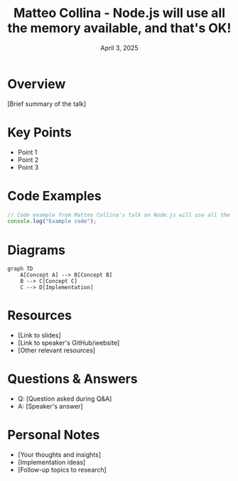 #+TITLE: Matteo Collina - Node.js will use all the memory available, and that's OK!
#+DATE: April 3, 2025
#+CATEGORY: dotJS2025
#+PROPERTY: header-args :mkdirp yes
#+PROPERTY: header-args:js :tangle ../code-examples/demos/matteocollina-nodejswilluseallthememoryavailableandthatsok.js

* Overview
[Brief summary of the talk]

* Key Points
- Point 1
- Point 2
- Point 3

* Code Examples
#+BEGIN_SRC javascript
// Code example from Matteo Collina's talk on Node.js will use all the memory available, and that's OK!
console.log("Example code");
#+END_SRC

* Diagrams
#+BEGIN_SRC mermaid :file ../diagrams/matteocollina-nodejswilluseallthememoryavailableandthatsok-diagram.svg
graph TD
    A[Concept A] --> B[Concept B]
    B --> C[Concept C]
    C --> D[Implementation]
#+END_SRC

* Resources
- [Link to slides]
- [Link to speaker's GitHub/website]
- [Other relevant resources]

* Questions & Answers
- Q: [Question asked during Q&A]
- A: [Speaker's answer]

* Personal Notes
- [Your thoughts and insights]
- [Implementation ideas]
- [Follow-up topics to research]
